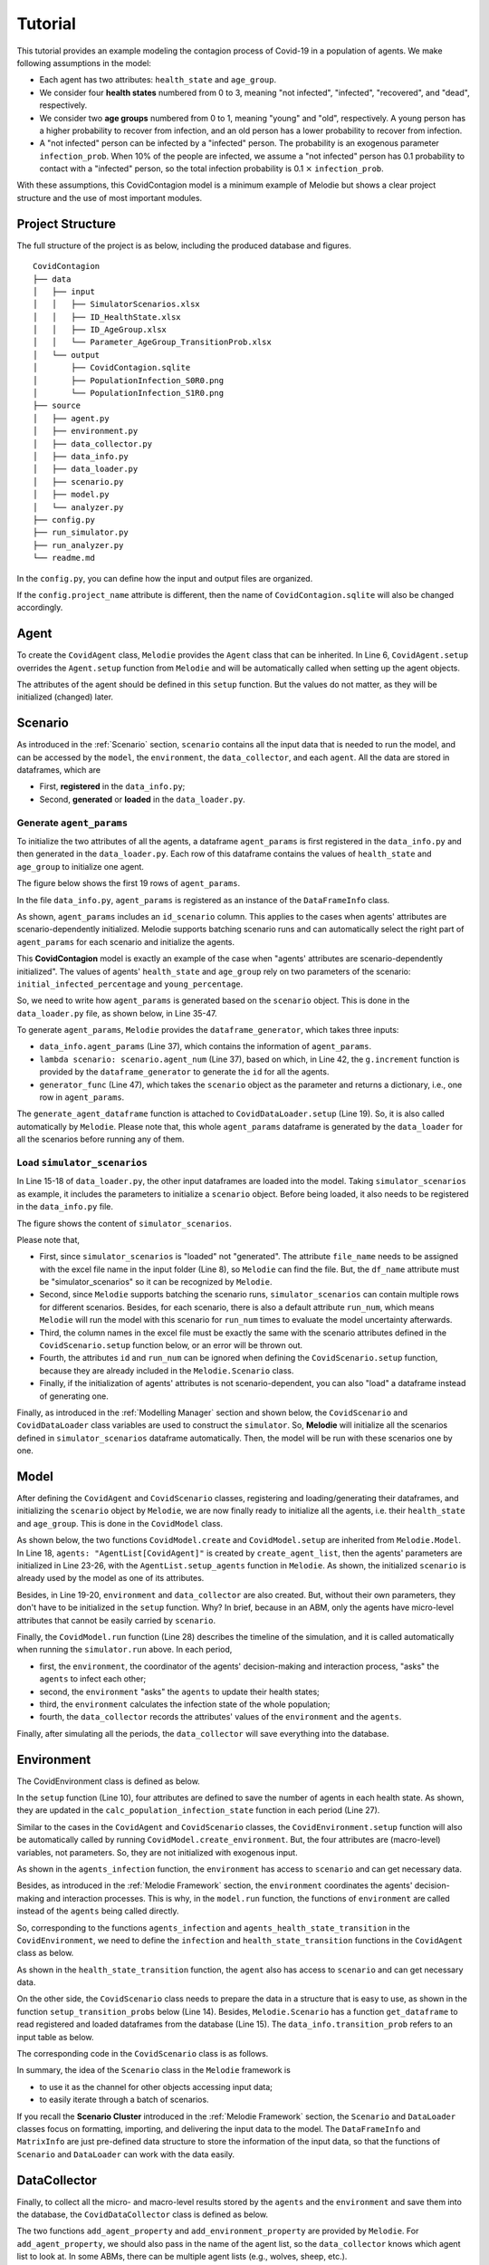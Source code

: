
Tutorial
========

This tutorial provides an example modeling the contagion process of Covid-19 in a population of agents.
We make following assumptions in the model:

* Each agent has two attributes: ``health_state`` and ``age_group``.
* We consider four **health states** numbered from 0 to 3, meaning "not infected", "infected", "recovered", and "dead", respectively.
* We consider two **age groups** numbered from 0 to 1, meaning "young" and "old", respectively. A young person has a higher probability to recover from infection, and an old person has a lower probability to recover from infection.
* A "not infected" person can be infected by a "infected" person. The probability is an exogenous parameter ``infection_prob``. When 10% of the people are infected, we assume a "not infected" person has 0.1 probability to contact with a "infected" person, so the total infection probability is 0.1 :math:`\times` ``infection_prob``.

With these assumptions, this CovidContagion model is a minimum example of Melodie
but shows a clear project structure and the use of most important modules.

Project Structure
_________________

The full structure of the project is as below, including the produced database and figures.

::

    CovidContagion
    ├── data
    │   ├── input
    │   │   ├── SimulatorScenarios.xlsx
    │   │   ├── ID_HealthState.xlsx
    │   │   ├── ID_AgeGroup.xlsx
    │   │   └── Parameter_AgeGroup_TransitionProb.xlsx
    │   └── output
    │       ├── CovidContagion.sqlite
    │       ├── PopulationInfection_S0R0.png
    │       └── PopulationInfection_S1R0.png
    ├── source
    │   ├── agent.py
    │   ├── environment.py
    │   ├── data_collector.py
    │   ├── data_info.py
    │   ├── data_loader.py
    │   ├── scenario.py
    │   ├── model.py
    │   └── analyzer.py
    ├── config.py
    ├── run_simulator.py
    ├── run_analyzer.py
    └── readme.md

In the ``config.py``, you can define how the input and output files are organized.

.. code-block:: Python
   :caption: config.py
   :linenos:
   :emphasize-lines: 5

   import os
   from Melodie import Config

   config = Config(
       project_name="CovidContagion",
       project_root=os.path.dirname(__file__),
       input_folder="data/input",
       output_folder="data/output"
   )

If the ``config.project_name`` attribute is different,
then the name of ``CovidContagion.sqlite`` will also be changed accordingly.

Agent
_____

To create the ``CovidAgent`` class, ``Melodie`` provides the ``Agent`` class that can be inherited.
In Line 6, ``CovidAgent.setup`` overrides the ``Agent.setup`` function from ``Melodie``
and will be automatically called when setting up the agent objects.

.. code-block:: Python
   :caption: agent.py
   :linenos:
   :emphasize-lines: 6

   from Melodie import Agent


   class CovidAgent(Agent):

       def setup(self):
           self.health_state: int = 0
           self.age_group: int = 0

The attributes of the agent should be defined in this ``setup`` function.
But the values do not matter, as they will be initialized (changed) later.

Scenario
________

As introduced in the :ref:`Scenario` section, ``scenario`` contains all the input data that is needed to run the model,
and can be accessed by the ``model``, the ``environment``, the ``data_collector``, and each ``agent``.
All the data are stored in dataframes, which are

* First, **registered** in the ``data_info.py``;
* Second, **generated** or **loaded** in the ``data_loader.py``.

Generate ``agent_params``
~~~~~~~~~~~~~~~~~~~~~~~~~

To initialize the two attributes of all the agents, a dataframe ``agent_params`` is first registered in the ``data_info.py`` and then generated in the ``data_loader.py``.
Each row of this dataframe contains the values of ``health_state`` and ``age_group`` to initialize one agent.

The figure below shows the first 19 rows of ``agent_params``.

.. image:: image/agent_params.png

In the file ``data_info.py``, ``agent_params`` is registered as an instance of the ``DataFrameInfo`` class.

.. code-block:: Python
   :caption: data_info.py
   :linenos:
   :emphasize-lines: 9

   import sqlalchemy

   from Melodie import DataFrameInfo


   agent_params = DataFrameInfo(
       df_name="Parameter_AgentParams",
       columns={
           "id_scenario": sqlalchemy.Integer(),  # id of each scenario
           "id": sqlalchemy.Integer(),  # id of each agent
           "health_state": sqlalchemy.Integer(),
           "age_group": sqlalchemy.Integer()

       },
   )

As shown, ``agent_params`` includes an ``id_scenario`` column.
This applies to the cases when agents' attributes are scenario-dependently initialized.
Melodie supports batching scenario runs and can automatically select the right part of ``agent_params`` for each scenario and initialize the agents.

This **CovidContagion** model is exactly an example of the case when "agents' attributes are scenario-dependently initialized".
The values of agents' ``health_state`` and ``age_group`` rely on two parameters of the scenario:
``initial_infected_percentage`` and ``young_percentage``.

So, we need to write how ``agent_params`` is generated based on the ``scenario`` object.
This is done in the ``data_loader.py`` file, as shown below, in Line 35-47.

.. code-block:: Python
   :caption: data_loader.py
   :linenos:
   :emphasize-lines: 15-19, 35-37, 42, 47

   from typing import TYPE_CHECKING, Dict, Any

   import numpy as np

   from Melodie import DataLoader
   from source import data_info

   if TYPE_CHECKING:
       from source.scenario import CovidScenario


   class CovidDataLoader(DataLoader):

       def setup(self):
           self.load_dataframe(data_info.simulator_scenarios)
           self.load_dataframe(data_info.id_health_state)
           self.load_dataframe(data_info.id_age_group)
           self.load_dataframe(data_info.transition_prob)
           self.generate_agent_dataframe()

       @staticmethod
       def init_health_state(scenario: "CovidScenario"):
           state = 0
           if np.random.uniform(0, 1) <= scenario.initial_infected_percentage:
               state = 1
           return state

       @staticmethod
       def init_age_group(scenario: "CovidScenario"):
           age_group = 0
           if np.random.uniform(0, 1) > scenario.young_percentage:
               age_group = 1
           return age_group

       def generate_agent_dataframe(self):
           with self.dataframe_generator(
               data_info.agent_params, lambda scenario: scenario.agent_num
           ) as g:

               def generator_func(scenario: "CovidScenario") -> Dict[str, Any]:
                   return {
                       "id": g.increment(),
                       "health_state": self.init_health_state(scenario),
                       "age_group": self.init_age_group(scenario)
                   }

               g.set_row_generator(generator_func)

To generate ``agent_params``, ``Melodie`` provides the ``dataframe_generator``, which takes three inputs:

* ``data_info.agent_params`` (Line 37), which contains the information of ``agent_params``.
* ``lambda scenario: scenario.agent_num`` (Line 37), based on which, in Line 42, the ``g.increment`` function is provided by the ``dataframe_generator`` to generate the ``id`` for all the agents.
* ``generator_func`` (Line 47), which takes the ``scenario`` object as the parameter and returns a dictionary, i.e., one row in ``agent_params``.

The ``generate_agent_dataframe`` function is attached to ``CovidDataLoader.setup`` (Line 19).
So, it is also called automatically by ``Melodie``.
Please note that, this whole ``agent_params`` dataframe is generated by the ``data_loader`` for all the scenarios before running any of them.


Load ``simulator_scenarios``
~~~~~~~~~~~~~~~~~~~~~~~~~~~~

In Line 15-18 of ``data_loader.py``, the other input dataframes are loaded into the model.
Taking ``simulator_scenarios`` as example, it includes the parameters to initialize a ``scenario`` object.
Before being loaded, it also needs to be registered in the ``data_info.py`` file.

.. code-block:: Python
   :caption: data_info.py
   :linenos:
   :emphasize-lines: 8

   import sqlalchemy

   from Melodie import DataFrameInfo


   simulator_scenarios = DataFrameInfo(
       df_name="simulator_scenarios",
       file_name="SimulatorScenarios.xlsx",
       columns={
           "id": sqlalchemy.Integer(),
           "run_num": sqlalchemy.Integer(),
           "period_num": sqlalchemy.Integer(),
           "agent_num": sqlalchemy.Integer(),
           "initial_infected_percentage": sqlalchemy.Float(),
           "young_percentage": sqlalchemy.Float(),
           "infection_prob": sqlalchemy.Float(),
       },
   )

The figure shows the content of ``simulator_scenarios``.

.. image:: image/simulator_scenarios.png

Please note that,

* First, since ``simulator_scenarios`` is "loaded" not "generated". The attribute ``file_name`` needs to be assigned with the excel file name in the input folder (Line 8), so ``Melodie`` can find the file. But, the ``df_name`` attribute must be "simulator_scenarios" so it can be recognized by ``Melodie``.
* Second, since ``Melodie`` supports batching the scenario runs, ``simulator_scenarios`` can contain multiple rows for different scenarios. Besides, for each scenario, there is also a default attribute ``run_num``, which means ``Melodie`` will run the model with this scenario for ``run_num`` times to evaluate the model uncertainty afterwards.
* Third, the column names in the excel file must be exactly the same with the scenario attributes defined in the ``CovidScenario.setup`` function below, or an error will be thrown out.
* Fourth, the attributes ``id`` and ``run_num`` can be ignored when defining the ``CovidScenario.setup`` function, because they are already included in the ``Melodie.Scenario`` class.
* Finally, if the initialization of agents' attributes is not scenario-dependent, you can also "load" a dataframe instead of generating one.

.. comment:: add a screenshot of scenario excel file
.. comment:: the name of "simulator_scenarios" cannot be changed (df_name)

.. code-block:: Python
   :caption: scenario.py
   :linenos:

   from Melodie import Scenario
   from source import data_info


   class CovidScenario(Scenario):

       def setup(self):
           self.period_num: int = 0
           self.agent_num: int = 0
           self.initial_infected_percentage: float = 0.0
           self.young_percentage: float = 0.0
           self.infection_prob: float = 0.0

Finally, as introduced in the :ref:`Modelling Manager` section and shown below,
the ``CovidScenario`` and ``CovidDataLoader`` class variables are used to construct the ``simulator``.
So, **Melodie** will initialize all the scenarios defined in ``simulator_scenarios`` dataframe automatically.
Then, the model will be run with these scenarios one by one.

.. code-block:: Python
   :caption: run_simulator.py
   :linenos:
   :emphasize-lines: 11, 12

   from Melodie import Simulator
   from config import config
   from source.model import CovidModel
   from source.scenario import CovidScenario
   from source.data_loader import CovidDataLoader

   if __name__ == "__main__":
       simulator = Simulator(
           config=config,
           model_cls=CovidModel,
           scenario_cls=CovidScenario,
           data_loader_cls=CovidDataLoader
       )
       simulator.run()


Model
_____

After defining the ``CovidAgent`` and ``CovidScenario`` classes, registering and loading/generating their dataframes,
and initializing the ``scenario`` object by ``Melodie``,
we are now finally ready to initialize all the agents, i.e. their ``health_state`` and ``age_group``.
This is done in the ``CovidModel`` class.

As shown below, the two functions ``CovidModel.create`` and ``CovidModel.setup`` are inherited from ``Melodie.Model``.
In Line 18, ``agents: "AgentList[CovidAgent]"`` is created by ``create_agent_list``,
then the agents' parameters are initialized in Line 23-26, with the ``AgentList.setup_agents`` function in ``Melodie``.
As shown, the initialized ``scenario`` is already used by the model as one of its attributes.

.. code-block:: Python
   :caption: model.py
   :linenos:
   :emphasize-lines: 18, 23-26, 28

   from typing import TYPE_CHECKING

   from Melodie import Model
   from source import data_info
   from source.agent import CovidAgent
   from source.data_collector import CovidDataCollector
   from source.environment import CovidEnvironment
   from source.scenario import CovidScenario

   if TYPE_CHECKING:
       from Melodie import AgentList


   class CovidModel(Model):
       scenario: "CovidScenario"

       def create(self):
           self.agents: "AgentList[CovidAgent]" = self.create_agent_list(CovidAgent)
           self.environment: = self.create_environment(CovidEnvironment)
           self.data_collector = self.create_data_collector(CovidDataCollector)

       def setup(self):
           self.agents.setup_agents(
               agents_num=self.scenario.agent_num,
               params_df=self.scenario.get_dataframe(data_info.agent_params),
           )

       def run(self):
           for period in self.iterator(self.scenario.period_num):
               self.environment.agents_infection(self.agents)
               self.environment.agents_health_state_transition(self.agents)
               self.environment.calc_population_infection_state(self.agents)
               self.data_collector.collect(period)
           self.data_collector.save()

Besides, in Line 19-20, ``environment`` and ``data_collector`` are also created.
But, without their own parameters, they don't have to be initialized in the ``setup`` function. Why?
In brief, because in an ABM, only the agents have micro-level attributes that cannot be easily carried by ``scenario``.

Finally, the ``CovidModel.run`` function (Line 28) describes the timeline of the simulation,
and it is called automatically when running the ``simulator.run`` above.
In each period,

* first, the ``environment``, the coordinator of the agents' decision-making and interaction process, "asks" the ``agents`` to infect each other;
* second, the ``environment`` "asks" the ``agents`` to update their health states;
* third, the ``environment`` calculates the infection state of the whole population;
* fourth, the ``data_collector`` records the attributes' values of the ``environment`` and the ``agents``.

Finally, after simulating all the periods, the ``data_collector`` will save everything into the database.

Environment
___________

The CovidEnvironment class is defined as below.

In the ``setup`` function (Line 10), four attributes are defined to save the number of agents in each health state.
As shown, they are updated in the ``calc_population_infection_state`` function in each period (Line 27).

Similar to the cases in the ``CovidAgent`` and ``CovidScenario`` classes,
the ``CovidEnvironment.setup`` function will also be automatically called by running ``CovidModel.create_environment``.
But, the four attributes are (macro-level) variables, not parameters.
So, they are not initialized with exogenous input.

.. code-block:: Python
   :caption: environment.py
   :linenos:
   :emphasize-lines: 10, 16, 23, 27

   from Melodie import Environment
   from Melodie import AgentList
   from source.agent import CovidAgent
   from source.scenario import CovidScenario


   class CovidEnvironment(Environment):
       scenario: "CovidScenario"

       def setup(self):
           self.s0 = 0
           self.s1 = 0
           self.s2 = 0
           self.s3 = 0

       def agents_infection(self, agents: "AgentList[CovidAgent]"):
           infection_prob = (self.s1 / self.scenario.agent_num) * self.scenario.infection_prob
           for agent in agents:
               if agent.health_state == 0:
                   agent.infection(infection_prob)

       @staticmethod
       def agents_health_state_transition(agents: "AgentList[CovidAgent]"):
           for agent in agents:
               agent.health_state_transition()

       def calc_population_infection_state(self, agents: "AgentList[CovidAgent]"):
           self.setup()
           for agent in agents:
               if agent.health_state == 0:
                   self.s0 += 1
               elif agent.health_state == 1:
                   self.s1 += 1
               elif agent.health_state == 2:
                   self.s2 += 1
               else:
                   self.s3 += 1

As shown in the ``agents_infection`` function, the ``environment`` has access to ``scenario`` and can get necessary data.

Besides, as introduced in the :ref:`Melodie Framework` section,
the ``environment`` coordinates the agents' decision-making and interaction processes.
This is why, in the ``model.run`` function, the functions of ``environment`` are called instead of the ``agents`` being called directly.

So, corresponding to the functions ``agents_infection`` and ``agents_health_state_transition`` in the ``CovidEnvironment``,
we need to define the ``infection`` and ``health_state_transition`` functions in the ``CovidAgent`` class as below.

.. code-block:: Python
   :caption: agent.py
   :linenos:
   :emphasize-lines: 10, 14

   from Melodie import Agent


   class CovidAgent(Agent):

           def setup(self):
               self.health_state: int = 0
               self.age_group: int = 0

           def infection(self, infection_prob: float):
               if random.uniform(0, 1) <= infection_prob:
                   self.health_state = 1

           def health_state_transition(self):
               if self.health_state == 1:
                   transition_probs: dict = self.scenario.get_transition_probs(self.age_group)
                   rand = random.uniform(0, 1)
                   if rand <= transition_probs["s1_s1"]:
                       pass
                   elif transition_probs["s1_s1"] < rand <= transition_probs["s1_s1"] + transition_probs["s1_s2"]:
                       self.health_state = 2
                   else:
                       self.health_state = 3

As shown in the ``health_state_transition`` function, the ``agent`` also has access to ``scenario`` and can get necessary data.

On the other side, the ``CovidScenario`` class needs to prepare the data in a structure that is easy to use,
as shown in the function ``setup_transition_probs`` below (Line 14).
Besides, ``Melodie.Scenario`` has a function ``get_dataframe`` to read registered and loaded dataframes from the database (Line 15).
The ``data_info.transition_prob`` refers to an input table as below.

.. image:: image/transition_probs.png

The corresponding code in the ``CovidScenario`` class is as follows.

.. code-block:: Python
   :caption: scenario.py
   :linenos:
   :emphasize-lines: 14, 15

   from Melodie import Scenario
   from source import data_info


   class CovidScenario(Scenario):

       def setup(self):
           self.period_num: int = 0
           self.agent_num: int = 0
           self.initial_infected_percentage: float = 0.0
           self.young_percentage: float = 0.0
           self.infection_prob: float = 0.0

       def setup_transition_probs(self):
           df = self.get_dataframe(data_info.transition_prob)
           self.transition_probs = {
               0: {
                   "s1_s1": df.at[0, "prob_s1_s1"],
                   "s1_s2": df.at[0, "prob_s1_s2"],
                   "s1_s3": df.at[0, "prob_s1_s3"],
               },
               1: {
                   "s1_s1": df.at[1, "prob_s1_s1"],
                   "s1_s2": df.at[1, "prob_s1_s2"],
                   "s1_s3": df.at[1, "prob_s1_s3"],
               }
           }

       def get_transition_probs(self, id_age_group: int):
           return self.transition_probs[id_age_group]

In summary, the idea of the ``Scenario`` class in the ``Melodie`` framework is

* to use it as the channel for other objects accessing input data;
* to easily iterate through a batch of scenarios.

If you recall the **Scenario Cluster** introduced in the :ref:`Melodie Framework` section,
the ``Scenario`` and ``DataLoader`` classes focus on formatting, importing, and delivering the input data to the model.
The ``DataFrameInfo`` and ``MatrixInfo`` are just pre-defined data structure to store the information of the input data,
so that the functions of ``Scenario`` and ``DataLoader`` can work with the data easily.

DataCollector
_____________

Finally, to collect all the micro- and macro-level results stored by the ``agents`` and the ``environment`` and save them into the database,
the ``CovidDataCollector`` class is defined as below.

.. code-block:: Python
   :caption: data_collector.py
   :linenos:
   :emphasize-lines: 6, 7

   from Melodie import DataCollector


   class CovidDataCollector(DataCollector):
       def setup(self):
           self.add_agent_property("agents", "health_state")
           self.add_environment_property("s0")
           self.add_environment_property("s1")
           self.add_environment_property("s2")
           self.add_environment_property("s3")

The two functions ``add_agent_property`` and ``add_environment_property`` are provided by ``Melodie``.
For ``add_agent_property``, we should also pass in the name of the agent list,
so the ``data_collector`` knows which agent list to look at.
In some ABMs, there can be multiple agent lists (e.g., wolves, sheep, etc.).

With the ``data_collector``, the results will saved in the ``CovidContagion.sqlite`` file in a pre-defined format.
The macro-level results are indexed with ``id_scenario``, ``id_run``, and ``period``.
The micro-level results are further indexed with the ``id`` of agents. After running the model,
you can find two tables in ``CovidContagion.sqlite`` named as ``environment_result`` and ``agents_result``.

Example of ``environment_result``:

.. image:: image/environment_result.png

Example of ``agents_result``:

.. image:: image/agents_result.png

In the example project, we also prepared a simple ``analyzer.py`` file that produces two figures based on the results.
Since it is mainly based on other packages instead of ``Melodie``, we won't introduce the details here.

Last Words
__________

If the :ref:`Melodie Framework` section was too brief to follow,
I hope this tutorial can give you a clearer picture about
(1) why the modules are organized into those clusters, and
(2) how they fit together.

As said before, for simplicity, not all the modules are used in this example,
but it does show a clear structure of an ABM developed with ``Melodie``.
You can find more examples using other modules in the :ref:`Model Gallery` section.

So, that's it :)

We really hope this tutorial is clear and useful, and most importantly, brings you the interest to join the ABM community!
If you have any questions, please don't hesitate to contact us!
















